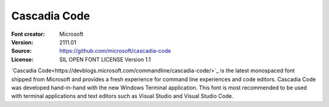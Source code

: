 Cascadia Code
=============

:Font creator: Microsoft
:Version: 2111.01
:Source: https://github.com/microsoft/cascadia-code
:License: SIL OPEN FONT LICENSE Version 1.1

`Cascadia Code<https://devblogs.microsoft.com/commandline/cascadia-code/>`_ is
the latest monospaced font shipped from Microsoft and provides a fresh
experience for command line experiences and code editors. Cascadia Code was
developed hand-in-hand with the new Windows Terminal application. This font is
most recommended to be used with terminal applications and text editors such as
Visual Studio and Visual Studio Code.
